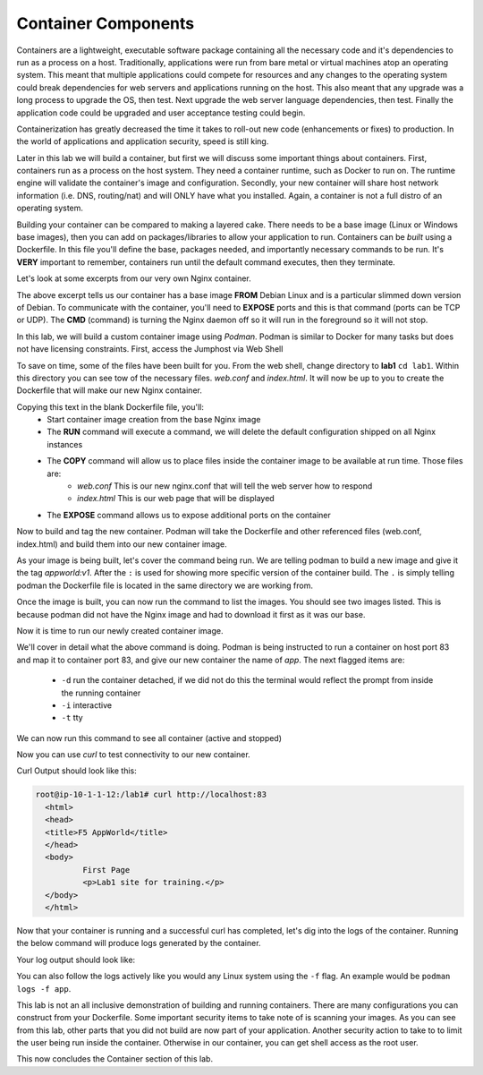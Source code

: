 Container Components
====================

Containers are a lightweight, executable software package containing all the necessary code and it's dependencies to run as a process on a host. Traditionally, applications
were run from bare metal or virtual machines atop an operating system. This meant that multiple applications could compete for resources and any changes to the operating system
could break dependencies for web servers and applications running on the host. This also meant that any upgrade was a long process to upgrade the OS, then test. Next 
upgrade the web server language dependencies, then test. Finally the application code could be upgraded and user acceptance testing could begin.

Containerization has greatly decreased the time it takes to roll-out new code (enhancements or fixes) to production. In the world of applications and application security, 
speed is still king. 

Later in this lab we will build a container, but first we will discuss some important things about containers. First, containers run as a process on the host system. They need 
a container runtime, such as Docker to run on. The runtime engine will validate the container's image and configuration. Secondly, your new container will share host network information
(i.e. DNS, routing/nat) and will ONLY have what you installed. Again, a container is not a full distro of an operating system. 

Building your container can be compared to making a layered cake. There needs to be a base image (Linux or Windows base images), then you can add on 
packages/libraries to allow your application to run. Containers can be *built* using a Dockerfile. In this file you'll define the base, packages needed, and importantly
necessary commands to be run. It's **VERY** important to remember, containers run until the default command executes, then they terminate. 

Let's look at some excerpts from our very own Nginx container. 

.. code-block:: bash 
   :caption: Nginx Dockerfile 

   FROM debian:bookworm-slim

   EXPOSE 80

   CMD ["nginx", "-g", "daemon off;"]

The above excerpt tells us our container has a base image **FROM** Debian Linux and is a particular slimmed down version of Debian. To communicate 
with the container, you'll need to **EXPOSE** ports and this is that command (ports can be TCP or UDP). The **CMD** (command) is turning the Nginx daemon off so it will run in the foreground so it will not stop. 

In this lab, we will build a custom container image using *Podman*. Podman is similar to Docker for many tasks but does not have licensing constraints.
First, access the Jumphost via Web Shell 

.. image:: images/jumphost_webshell.png


To save on time, some of the files have been built for you. From the web shell, change directory to **lab1** ``cd lab1``. Within this directory you can 
see tow of the necessary files. *web.conf* and *index.html*. It will now be up to you to create the Dockerfile that will make our new Nginx container.

.. code-block:: bash 
   :caption: Dockerfile 

   FROM nginx
   RUN rm -f /etc/nginx/conf.d/default.conf

   COPY web.conf /etc/nginx/conf.d/web.conf
   COPY index.html /usr/share/nginx/html/index.html
   EXPOSE 83/tcp

Copying this text in the blank Dockerfile file, you'll:
 - Start container image creation from the base Nginx image
 - The **RUN** command will execute a command, we will delete the default configuration shipped on all Nginx instances
 - The **COPY**  command will allow us to place files inside the container image to be available at run time. Those files are:
    - *web.conf* This is our new nginx.conf that will tell the web server how to respond
    - *index.html* This is our web page that will be displayed 
 - The **EXPOSE** command allows us to expose additional ports on the container 

Now to build and tag the new container. Podman will take the Dockerfile and other referenced files (web.conf, index.html) and build them into our new 
container image.

.. code-block:: bash
   :caption: Podman Build

   podman build -t appworld:v1 .

As your image is being built, let's cover the command being run. We are telling podman to build a new image and give it the tag *appworld:v1*. After the ``:`` is used for 
showing more specific version of the container build. The ``.`` is simply telling podman the Dockerfile file is located in the same directory we are working from. 

Once the image is built, you can now run the command to list the images. You should see two images listed. This is because podman did not have the Nginx image
and had to download it first as it was our base. 

.. code::block bash 
   :caption: List Images

   podman images

Now it is time to run our newly created container image. 

.. code-block:: bash
   :caption: Run Container

   podman run -p 83:83 --name app -dit appworld:v1

We'll cover in detail what the above command is doing. Podman is being instructed to run a container on host port 83 and map it to container port 83, and give
our new container the name of *app*. The next flagged items are:

 - ``-d`` run the container detached, if we did not do this the terminal would reflect the prompt from inside the running container 
 - ``-i`` interactive 
 - ``-t`` tty 

We can now run this command to see all container (active and stopped)

.. code-block:: bash
   :caption: Show Container

   podman ps -a

Now you can use *curl* to test connectivity to our new container. 

.. code-block:: bash
   :caption: Curl Container

   curl http://localhost:83

Curl Output should look like this:

.. code-block:: bash 

   root@ip-10-1-1-12:/lab1# curl http://localhost:83
     <html>
     <head>
     <title>F5 AppWorld</title>
     </head>
     <body>
             First Page
             <p>Lab1 site for training.</p>
     </body>
     </html>

Now that your container is running and a successful curl has completed, let's dig into the logs of the container. Running the below command will produce logs generated by the container.

.. code-block:: bash 
   :caption: Container Logs 

   podman logs app

Your log output should look like:

.. code-block:: bash 
   :caption: Container Logs
   :emphasize-lines: 20

   root@ip-10-1-1-12:/# podman logs app
   /docker-entrypoint.sh: /docker-entrypoint.d/ is not empty, will attempt to perform configuration
   /docker-entrypoint.sh: Looking for shell scripts in /docker-entrypoint.d/
   /docker-entrypoint.sh: Launching /docker-entrypoint.d/10-listen-on-ipv6-by-default.sh
   10-listen-on-ipv6-by-default.sh: info: /etc/nginx/conf.d/default.conf is not a file or does not exist
   /docker-entrypoint.sh: Sourcing /docker-entrypoint.d/15-local-resolvers.envsh
   /docker-entrypoint.sh: Launching /docker-entrypoint.d/20-envsubst-on-templates.sh
   /docker-entrypoint.sh: Launching /docker-entrypoint.d/30-tune-worker-processes.sh
   /docker-entrypoint.sh: Configuration complete; ready for start up
   2023/12/30 21:08:02 [notice] 1#1: using the "epoll" event method
   2023/12/30 21:08:02 [notice] 1#1: nginx/1.25.3
   2023/12/30 21:08:02 [notice] 1#1: built by gcc 12.2.0 (Debian 12.2.0-14) 
   2023/12/30 21:08:02 [notice] 1#1: OS: Linux 5.15.0-1051-aws
   2023/12/30 21:08:02 [notice] 1#1: getrlimit(RLIMIT_NOFILE): 1048576:1048576
   2023/12/30 21:08:02 [notice] 1#1: start worker processes
   2023/12/30 21:08:02 [notice] 1#1: start worker process 15
   2023/12/30 21:08:02 [notice] 1#1: start worker process 16
   2023/12/30 21:08:02 [notice] 1#1: start worker process 17
   2023/12/30 21:08:02 [notice] 1#1: start worker process 18
   10.88.0.1 - - [30/Dec/2023:21:08:20 +0000] "GET / HTTP/1.1" 200 117 "-" "curl/7.68.0" "-"

You can also follow the logs actively like you would any Linux system using the ``-f`` flag. An example would be ``podman logs -f app``.

This lab is not an all inclusive demonstration of building and running containers. There are many configurations you can construct from your Dockerfile. Some important 
security items to take note of is scanning your images. As you can see from this lab, other parts that you did not build are now part of your application. Another 
security action to take to to limit the user being run inside the container. Otherwise in our container, you can get shell access as the root user.


This now concludes the Container section of this lab.